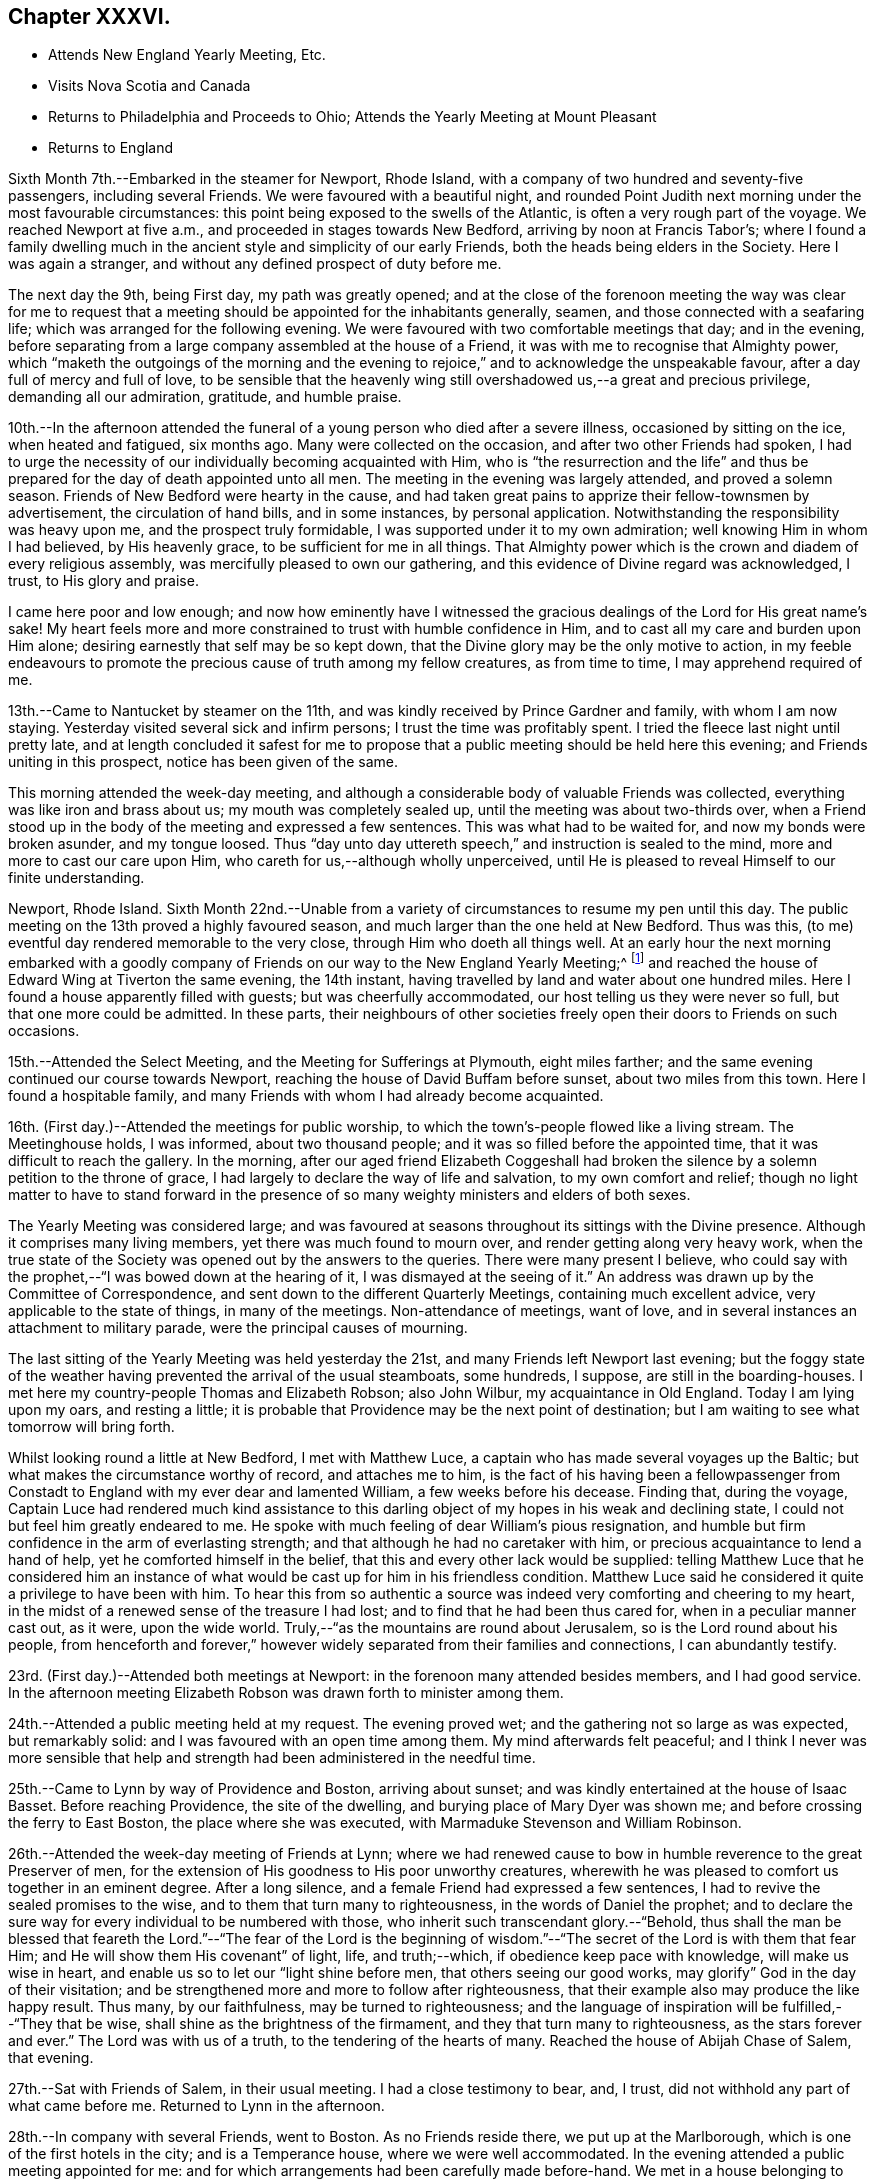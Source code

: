 == Chapter XXXVI.

[.chapter-synopsis]
* Attends New England Yearly Meeting, Etc.
* Visits Nova Scotia and Canada
* Returns to Philadelphia and Proceeds to Ohio; Attends the Yearly Meeting at Mount Pleasant
* Returns to England

Sixth Month 7th.--Embarked in the steamer for Newport, Rhode Island,
with a company of two hundred and seventy-five passengers, including several Friends.
We were favoured with a beautiful night,
and rounded Point Judith next morning under the most favourable circumstances:
this point being exposed to the swells of the Atlantic,
is often a very rough part of the voyage.
We reached Newport at five a.m., and proceeded in stages towards New Bedford,
arriving by noon at Francis Tabor`'s;
where I found a family dwelling much in the ancient
style and simplicity of our early Friends,
both the heads being elders in the Society.
Here I was again a stranger, and without any defined prospect of duty before me.

The next day the 9th, being First day, my path was greatly opened;
and at the close of the forenoon meeting the way was clear for me to request
that a meeting should be appointed for the inhabitants generally,
seamen, and those connected with a seafaring life;
which was arranged for the following evening.
We were favoured with two comfortable meetings that day; and in the evening,
before separating from a large company assembled at the house of a Friend,
it was with me to recognise that Almighty power,
which "`maketh the outgoings of the morning and the evening to
rejoice,`" and to acknowledge the unspeakable favour,
after a day full of mercy and full of love,
to be sensible that the heavenly wing still
overshadowed us,--a great and precious privilege,
demanding all our admiration, gratitude, and humble praise.

10th.--In the afternoon attended the funeral of
a young person who died after a severe illness,
occasioned by sitting on the ice, when heated and fatigued, six months ago.
Many were collected on the occasion, and after two other Friends had spoken,
I had to urge the necessity of our individually becoming acquainted with Him,
who is "`the resurrection and the life`" and thus be
prepared for the day of death appointed unto all men.
The meeting in the evening was largely attended, and proved a solemn season.
Friends of New Bedford were hearty in the cause,
and had taken great pains to apprize their fellow-townsmen by advertisement,
the circulation of hand bills, and in some instances, by personal application.
Notwithstanding the responsibility was heavy upon me, and the prospect truly formidable,
I was supported under it to my own admiration; well knowing Him in whom I had believed,
by His heavenly grace, to be sufficient for me in all things.
That Almighty power which is the crown and diadem of every religious assembly,
was mercifully pleased to own our gathering,
and this evidence of Divine regard was acknowledged, I trust, to His glory and praise.

I came here poor and low enough;
and now how eminently have I witnessed the gracious
dealings of the Lord for His great name`'s sake!
My heart feels more and more constrained to trust with humble confidence in Him,
and to cast all my care and burden upon Him alone;
desiring earnestly that self may be so kept down,
that the Divine glory may be the only motive to action,
in my feeble endeavours to promote the precious cause of truth among my fellow creatures,
as from time to time, I may apprehend required of me.

13th.--Came to Nantucket by steamer on the 11th,
and was kindly received by Prince Gardner and family, with whom I am now staying.
Yesterday visited several sick and infirm persons; I trust the time was profitably spent.
I tried the fleece last night until pretty late,
and at length concluded it safest for me to propose
that a public meeting should be held here this evening;
and Friends uniting in this prospect, notice has been given of the same.

This morning attended the week-day meeting,
and although a considerable body of valuable Friends was collected,
everything was like iron and brass about us; my mouth was completely sealed up,
until the meeting was about two-thirds over,
when a Friend stood up in the body of the meeting and expressed a few sentences.
This was what had to be waited for, and now my bonds were broken asunder,
and my tongue loosed.
Thus "`day unto day uttereth speech,`" and instruction is sealed to the mind,
more and more to cast our care upon Him, who careth for us,--although wholly unperceived,
until He is pleased to reveal Himself to our finite understanding.

Newport, Rhode Island.
Sixth Month 22nd.--Unable from a variety of circumstances to resume my pen until this day.
The public meeting on the 13th proved a highly favoured season,
and much larger than the one held at New Bedford.
Thus was this, (to me) eventful day rendered memorable to the very close,
through Him who doeth all things well.
At an early hour the next morning embarked with a goodly company of
Friends on our way to the New England Yearly Meeting;^
footnote:[Held at Newport, Rhode Island.]
and reached the house of Edward Wing at Tiverton the same evening, the 14th instant,
having travelled by land and water about one hundred miles.
Here I found a house apparently filled with guests; but was cheerfully accommodated,
our host telling us they were never so full, but that one more could be admitted.
In these parts,
their neighbours of other societies freely open their doors to Friends on such occasions.

15th.--Attended the Select Meeting, and the Meeting for Sufferings at Plymouth,
eight miles farther; and the same evening continued our course towards Newport,
reaching the house of David Buffam before sunset, about two miles from this town.
Here I found a hospitable family,
and many Friends with whom I had already become acquainted.

16th. (First day.)--Attended the meetings for public worship,
to which the town`'s-people flowed like a living stream.
The Meetinghouse holds, I was informed, about two thousand people;
and it was so filled before the appointed time,
that it was difficult to reach the gallery.
In the morning,
after our aged friend Elizabeth Coggeshall had broken
the silence by a solemn petition to the throne of grace,
I had largely to declare the way of life and salvation, to my own comfort and relief;
though no light matter to have to stand forward in the
presence of so many weighty ministers and elders of both sexes.

The Yearly Meeting was considered large;
and was favoured at seasons throughout its sittings with the Divine presence.
Although it comprises many living members, yet there was much found to mourn over,
and render getting along very heavy work,
when the true state of the Society was opened out by the answers to the queries.
There were many present I believe,
who could say with the prophet,--"`I was bowed down at the hearing of it,
I was dismayed at the seeing of it.`"
An address was drawn up by the Committee of Correspondence,
and sent down to the different Quarterly Meetings, containing much excellent advice,
very applicable to the state of things, in many of the meetings.
Non-attendance of meetings, want of love,
and in several instances an attachment to military parade,
were the principal causes of mourning.

The last sitting of the Yearly Meeting was held yesterday the 21st,
and many Friends left Newport last evening;
but the foggy state of the weather having prevented the arrival of the usual steamboats,
some hundreds, I suppose, are still in the boarding-houses.
I met here my country-people Thomas and Elizabeth Robson; also John Wilbur,
my acquaintance in Old England.
Today I am lying upon my oars, and resting a little;
it is probable that Providence may be the next point of destination;
but I am waiting to see what tomorrow will bring forth.

Whilst looking round a little at New Bedford, I met with Matthew Luce,
a captain who has made several voyages up the Baltic;
but what makes the circumstance worthy of record, and attaches me to him,
is the fact of his having been a fellowpassenger from Constadt
to England with my ever dear and lamented William,
a few weeks before his decease.
Finding that, during the voyage,
Captain Luce had rendered much kind assistance to this darling
object of my hopes in his weak and declining state,
I could not but feel him greatly endeared to me.
He spoke with much feeling of dear William`'s pious resignation,
and humble but firm confidence in the arm of everlasting strength;
and that although he had no caretaker with him,
or precious acquaintance to lend a hand of help, yet he comforted himself in the belief,
that this and every other lack would be supplied:
telling Matthew Luce that he considered him an instance of
what would be cast up for him in his friendless condition.
Matthew Luce said he considered it quite a privilege to have been with him.
To hear this from so authentic a source was
indeed very comforting and cheering to my heart,
in the midst of a renewed sense of the treasure I had lost;
and to find that he had been thus cared for, when in a peculiar manner cast out,
as it were, upon the wide world.
Truly,--"`as the mountains are round about Jerusalem,
so is the Lord round about his people,
from henceforth and forever,`" however widely
separated from their families and connections,
I can abundantly testify.

23rd. (First day.)--Attended both meetings at Newport:
in the forenoon many attended besides members, and I had good service.
In the afternoon meeting Elizabeth Robson was drawn forth to minister among them.

24th.--Attended a public meeting held at my request.
The evening proved wet; and the gathering not so large as was expected,
but remarkably solid: and I was favoured with an open time among them.
My mind afterwards felt peaceful;
and I think I never was more sensible that help and
strength had been administered in the needful time.

25th.--Came to Lynn by way of Providence and Boston, arriving about sunset;
and was kindly entertained at the house of Isaac Basset.
Before reaching Providence, the site of the dwelling,
and burying place of Mary Dyer was shown me;
and before crossing the ferry to East Boston, the place where she was executed,
with Marmaduke Stevenson and William Robinson.

26th.--Attended the week-day meeting of Friends at Lynn;
where we had renewed cause to bow in humble reverence to the great Preserver of men,
for the extension of His goodness to His poor unworthy creatures,
wherewith he was pleased to comfort us together in an eminent degree.
After a long silence, and a female Friend had expressed a few sentences,
I had to revive the sealed promises to the wise,
and to them that turn many to righteousness, in the words of Daniel the prophet;
and to declare the sure way for every individual to be numbered with those,
who inherit such transcendant glory.--"`Behold,
thus shall the man be blessed that feareth the Lord.`"--"`The fear of the Lord is
the beginning of wisdom.`"--"`The secret of the Lord is with them that fear Him;
and He will show them His covenant`" of light, life, and truth;--which,
if obedience keep pace with knowledge, will make us wise in heart,
and enable us so to let our "`light shine before men, that others seeing our good works,
may glorify`" God in the day of their visitation;
and be strengthened more and more to follow after righteousness,
that their example also may produce the like happy result.
Thus many, by our faithfulness, may be turned to righteousness;
and the language of inspiration will be fulfilled,--"`They that be wise,
shall shine as the brightness of the firmament, and they that turn many to righteousness,
as the stars forever and ever.`"
The Lord was with us of a truth, to the tendering of the hearts of many.
Reached the house of Abijah Chase of Salem, that evening.

27th.--Sat with Friends of Salem, in their usual meeting.
I had a close testimony to bear, and, I trust,
did not withhold any part of what came before me.
Returned to Lynn in the afternoon.

28th.--In company with several Friends, went to Boston.
As no Friends reside there, we put up at the Marlborough,
which is one of the first hotels in the city; and is a Temperance house,
where we were well accommodated.
In the evening attended a public meeting appointed for me:
and for which arrangements had been carefully made before-hand.
We met in a house belonging to Friends, nominally at half-past seven;
but it was much later before the meeting became tolerably settled.
I had largely to labour among them, but found it heavy work: J. D. Lang,
a Friend from the State of Maine, was present, and his company very acceptable to me,
though he sat by me in silence.

29th.--Returned as far as Providence, in company with W. Jenkins; and next day the 30th,
attended meetings there.
In the forenoon it was a dull season;--one of those when deep calleth unto deep.
E+++.+++ Robson was present, but both of us were silent.
The expectation of the people being too much upon the poor instruments,
was wholly disappointed, and found to end in vanity and vexation of spirit;
while we sat as fools among them: I would that this might operate as a sign,
that man can of himself do nothing.

In the afternoon a public meeting was appointed for Elizabeth Robson,
and good attendance given: E. R. had the whole weight of the service;
and was helped through to my admiration and rejoicing.
The day altogether was one that confirmed me in my belief of the
sympathy and fellow-feeling of the living members of the one body.
In the morning we shared the humiliating but wholesome season together;
and in the afternoon were favoured to share in the love of the Master,
which flowed to both in an encouraging manner.
Before E. R. had uttered one word, I believe I could have foretold what she would say;
such is the fellowship of the gospel flowing from the one holy Head:
and how precious is this unity, in the one Spirit,
even as we are called in the one hope of our calling,--
in the one faith and baptism of the same gracious Lord.
It was a highly favoured meeting.

Seventh Month 1st.--Was conveyed by W. Jenkins as far as New Bedford;
and on the 2nd embarked in the steamer for Nantucket to attend the Quarterly Meeting.
Near one hundred Friends in company arrived the same afternoon.

3rd.--Attended the Select Meeting, which was a low time;
in which I had to speak of the awful responsibility attaching
to those in the stations of ministers and elders:
and to warn those present, of a day of farther trial awaiting our Society; which,
from its nearer approximation to the world,
would have more difficulty to maintain its standing, than in former instances,
when Friends, like Israel of old, dwelt more alone.

In the afternoon attended the funeral of a young man
whom I had seen on his dying bed when last here.

4th.--The meeting for worship was held, and several searching testimonies were borne,
in which a warning voice went forth to the young people.
The business of the Quarterly Meeting was completed the same day.
Returned to Providence next day.

7th. (First day.)--Attended both meetings, in which I had some service.

8th.--Had a public meeting with the inhabitants.
It was not large, but proved a very solemn and favoured time.
Few, I believe, were present,
but such as had something of the true hunger begotten in them;
and I trust that these were fed with food convenient for them.
The Lord was my helper, in humble thankfulness be it spoken.

On reaching this place on the 5th,
I received accounts of the declining health of my dear Charles.
I trust that these things, although deeply painful, may not be suffered to trouble me,
nor hinder the service of the blessed Master;
but rather have a tendency to promote His cause, by keeping me clothed with humility,
and watchful towards Him in His fear and in His love;
who so often filleth my heart with His praise.

10th.--In company with Anna A. Jenkins,
attended the meeting at a public school belonging to Friends,
and had some counsel to offer, which perhaps might hurt neither teachers nor scholars.

11th.--Shortly after the week-day meeting gathered, a thunder-storm came on,
and lasted for some time in a very awful manner,
doing considerable damage in the neighbourhood.
Had some service of an encouraging nature to the little ones.
In the evening, at a public meeting held in a Temperance boarding house.
It was well attended, and proved a comforting season,
although commenced under feelings of much strippedness.
Some sailors were present, and many of the wives and connections of seafaring men.

12th.--Accompanied by Reuben Peckham proceeded to Lynn.

14th. (First day.)--Had a public meeting in the evening,
which was well attended and proved an open time; utterance being freely given.
It was cause of thankfulness with me, and the more so,
as I had felt unwell during the afternoon,
and for a time had been doubtful whether I could attend the meeting.
But my gracious Master was pleased not only to raise me up for the work,
but abundantly to strengthen and furnish for it,
beyond what has often been vouchsafed to me.

17th.--Reached Portland by six o`'clock a.m., accompanied by Samuel Boyce.
Arrangements were immediately made for holding a public meeting that evening.
It was smaller than anticipated, but on the whole was a solid comfortable season.
I found it very hard and exercising work to bear a testimony to the Truth,
under existing circumstances at this place.
Lodged at Peter Neild`'s, expecting to leave in the morning,
but on rising did not feel satisfied without sitting
with Friends of Portland in their own meeting,
although most of them had attended the public meeting.

18th.--Attended the meeting, which was small.
After a plain stranger Friend had twice said a few words, I was opened out amongst them,
to my own peace of mind, though in much plainness of speech.

19th--Left early by stage for North Berwick, passing in the course of the day,
a large Shaker`'s settlement, and were favoured to reach the house of John D. Lang,
the same evening.
Since being in Portland my mind has been much turned
towards an infant people residing in Nova Scotia,
who make profession with us;
and I felt freedom to make several inquiries as to the best mode of getting there;
but did not see how I could proceed farther without a suitable companion.
At one time, I intended passing through North Berwick,
and endeavouring to reach Newbury Port the same night,
but not feeling quite easy to do this, I concluded to stop there accordingly.

The next day, the 20th,
I found that J. D. Lang had been looking towards
visiting Nova Scotia in the fall of the year,
and had a certificate from his Monthly Meeting, granted some months ago,
still in his possession.
It soon appeared that he had given up to accompany me.
To myself this was a confirming evidence that my going
to Nova Scotia was in the ordering of the great Master,
who had thus led me in a way that I knew not, and in paths that I had not heard of,
to a companion of his own choosing; of whose intentions,
and having a certificate in readiness, I had not had the slightest intimation.
Our hearts in this thing soon became as the heart of one man,
bound together in the bonds of the everlasting gospel.

J+++.+++ D. L. accompanied us to Newbury Port,
where efforts were made to arrange for a public meeting to be held the next day;
but it appeared that so many meetings of the
Universalists and Methodists would occur that day,
that it would be unwise to attempt it, however much desired.
As I had done all that I could to obtain a meeting with the inhabitants of this port,
having purposely come about eighty miles to the place, my mind felt easy on the subject.

21st.--Attended the meeting at West Newbury where the neighbours came in,
and a comfortable season was vouchsafed to us.
In the afternoon travelled about twenty-eight miles to Lynn,
and reached the house of Isaac Basset in good and I trust in safe keeping.
The next day took leave of J. D. Lang and went to Providence.

24th.--Attended the Monthly Meeting,
in which I had to bear testimony to the ample and
simple means for salvation bestowed on every mortal,
through Christ the Saviour, who died that we might live.
In the evening went by railroad to Stonington, and there embarked in the steamboat,
with two hundred and seventy-five passengers for New York.

25th.--Arrived at John Clapp`'s in good time this morning,
and after attending to some needful arrangements, left the city the same day,
via Providence and Lynn to Boston, where we arrived on the 27th,
and prepared to embark in the Boundary sailing-packet for East Port,
which is the boundary port of the United States, my friend J. D. Lang having arrived.

Left Boston on the 28th,
and entered the passage towards East Port on the 30th.
Saw several Indians in their canoes fishing,
as we entered the Narrows.
In the hope of meeting the steamboat on her way from East Port to St. John`'s,
in the British province of New Brunswick, had our luggage prepared and brought on deck.
The paddle of the steamer was heard for some time before she could be seen,
the fog was so dense; but her captain told me afterwards,
that he saw our mast-heads above the fog, and had steered for us.
We got safely on board the steamer, to my rejoicing,
having scarcely ever been more uncomfortable, or suffered more for want of rest,
than while in this packet.
Reached the city of St. John`'s the same evening.
Here we found two members, and several more or less connected with the Society,
in all about twenty persons, with whom we had a sitting.
My companion broke the silence, and we were afterwards favoured with an open time.
I trust that some were encouraged to hold on their way, and the lukewarm and indifferent,
as well as those who had been wholly neglecting the Lord`'s talent,
were warned and entreated to avail themselves of their day of visitation.
Returned to the steamer, and started at midnight for Windsor, in Nova Scotia.
Arrived there early next day, and proceeded by stage to Halifax,
which we reached the same night, the 31st.

Eighth Month 2nd.--Having secured places to Picton yesterday at an early hour,
this morning repaired to the coach office, and found that instead of a covered carriage,
an open wagon was provided for our conveyance,
and this to all appearance very unequal to the journey.
After crossing the water by steam to Dartmouth, we mounted our vehicle,
and proceeded much better than we had calculated on,
through a very rough and uncultivated country.
The roads were in fair order,
and small detachments of a British regiment were employed for their farther improvement.
On reaching the first station, twenty miles distant, we found to our great mortification,
that at least one of the horses had to continue at its post,
though perhaps changed to another position in the team.
Lodged for the night at Truro, a pleasant country village.
Reached the neighbourhood of Picton next day, and when within three miles of the town,
a Friend seeing our garb as we passed, came out of his shop by the way side to greet us.
This was James Kitching; and we had intended stopping at the house of his brother,
some distance further on: but finding that he was from home,
we at once concluded to accept the hearty invitation of J. K., whose cottage was hard by.
The father of our host,
who made one of this large family and their apprentices in the shoe-making business,
was originally a member of Society,
and had emigrated from Whitehaven seventeen years ago.
In the evening after a portion of the scriptures was read,
we had a religious opportunity with the family, and were comforted together.

4th.--Sat down with the little remnant that meet
regularly at J. Kitching`'s. Several persons attended,
until every seat was occupied.
Notwithstanding there was a precious seed in this company,
we found it hard work to wrestle against those who are
making only a lifeless profession of the Truth,
and are led away by the pursuit of the perishing things of this world,
to the neglect of those which are of eternal consequence.
It was however a season, in which the Lord`'s faithful children were contrited together.

In the evening attended a public meeting in the
meetinghouse of the Seceders from the Scotch kirk,
for which arrangements had been made the day before.
For some time it was heavy work to labour amongst them, but towards the latter part,
the blessed Truth had the dominion; and although some went out,
yet a number of the weightier spirits seemed loath to separate
from under the precious covering that prevailed.

5th.--Early in the morning the stage stopped to take us up,
when we took leave of this family, who had become dear to us in the love of the gospel.
J+++.+++ Kitching accompanied us the first stage, where we breakfasted; and before separating,
we were refreshed together in that love which makes one in the Lord.
Travelled hard till nightfall, and got to Halifax by one p.m. the next day.
The 6th, having previously engaged horses, after dining on wild raspberries and milk,
we resumed our journey in an open wagon, and reached Windsor about midnight;
not without difficulty procuring a lodging place,
many persons having arrived to embark in the same
steamer with ourselves on the following day.
We had been travelling nineteen hours.
After it became dark, about fifteen miles from Windsor,
we found that a bridge over which we had to pass, was broken up and impassable.
As we drew near it, we were hailed by two negroes, who told us we could not go that way,
but must drive through the water, across which they had themselves waded.
These men were on their way to Halifax, and had it not been for them,
we must have been quite at a loss how to dispose of ourselves for the night.
My companion J. D. Lang, to lighten the wagon we rode in,
had at the last halting place agreed to join
another traveller who had overtaken us in a gig,
and like ourselves was going to Windsor.
As we were then in advance of the gig,
we waited on that side of the water till they came up,
as they were equally strangers to the state of the bridge;
and in due time we drove through the water in company.
I thought the Divine arm was in this thing.

7th.--Left Windsor in good time, but our progress was greatly retarded,
by having to take in tow a vessel, which had only just been launched.
Soon after ten at night,
the fog became so dense as to oblige us to anchor until day-light,
when we again pursued our way, still towing the other vessel,
and reached the town called St. Johns, by ten o`'clock a.m.,
of the 8th. We were kindly received at our former quarters,
and arrangements were immediately commenced to procure
a meeting with the inhabitants the same evening:
the Wesleyan Methodist meetinghouse was cheerfully granted for the purpose.
At the first collecting of this meeting, things appeared not a little discouraging;
but before its conclusion our compassionate Lord condescended
to magnify His power amongst us in a remarkable manner,
and to own it with the life-giving influence of His heavenly presence.

9th.--Early this morning we again embarked in the
steamer for Annapolis on the other side of the bay,
touching at the village of Digby by the way.
About twenty-five miles farther is Annapolis,
where we were favoured to land safely that afternoon.
This neighbourhood and for many miles up the river, is thickly studded with farm-houses,
at the foot of a high mountain.
On landing we were met by an individual connected with Friends,
who eventually took us to his residence, about fourteen miles up the country.

10th.--In the evening attended a public meeting
in the Wesleyan meetinghouse at Bridgetown:
being a Seventh day, and the hay-harvest in progress, it was small;
but a comfortable season was vouchsafed,
and the blessed Truth was freely declared to the people.

11th. (First Day.)--Rising early, we crossed the North Mountain to Chute`'s Cove,
where a number of people were collected, some of whom profess with us.
Both my companion and myself had a searching testimony to bear among the latter,
and an awakening one also to others present, amongst whom were some tender spirits.
As another meeting had been appointed to be held at Bridgetown that afternoon,
there was but little more time than was necessary to take some refreshment,
and again to cross the mountain.
This was heavy work for both man and beast,
as the road in many places lay over steep bare rocks,
where it was difficult for the horse to obtain foot-hold.
The distance is said to be eight miles; but it took us three hours to perform it.
We were favoured to arrive in time for the meeting,
for which the use of the Baptist meetinghouse had been granted:
this proved the largest meeting we had in these parts,
and was mercifully owned by the Master`'s presence.
Both J. D. Lang and myself had largely to declare the word among them,
and I believe we both felt peaceful minds afterwards.

12th.--Returned to Annapolis by stage, which was merely an open wagon.
We soon found there was no probability of the people being collected,
so as to hold a meeting to profit,
as they were fully engaged in the fields with their harvest;
and to many of them it would have been difficult to convey the requisite information.

13th.--At two a.m. went on board the steamer,
not inappropriately called The Maid of the Mist,
on account of the misty atmosphere of the bay.
After touching at Digby,
where we waited an hour and a half before the mail-bags were given out,
we had to make a considerable round to take in tow a new vessel;
but on reaching the point, we had the mortification to find she was not yet launched,
and we should have to wait in an exposed situation until high-water,
then six hours distant.
Every appeal to the captain,
and even the threatening of a lawyer passenger were disregarded,
so that instead of getting to '`St. Johns`' by nine in the morning,
it was not till long after sunset that we entered the harbour.

14th.--Took passage in the same comfortless boat to East Port, State of Maine;
here our luggage was slightly examined, as coming from a foreign country.
Went forward again by stage to Bangor, on the Penobscott river;
thence by steamer to Portland on the 16th;
and finally reached the house of my dear companion J. D. Lang, at North Berwick,
on the 17th, I trust with feelings of thankfulness for the many
deliverances we had witnessed in the course of our journey.
A considerable quantity of religious tracts, and the writings of Friends were circulated,
and in some instances deposited as libraries, along our route.

18th. (First Day.)--At the meeting at North Berwick,
to which several seeking people came; we were favoured with a blessed season.
In the afternoon attended a funeral at Dover, thirteen miles distant.
The meeting was not held at the regular place, but at the house of the deceased.

20th.--Attended the Monthly Meeting at Dover.
The meeting for worship was a heavy season,
as when "`death is in the pot;`" the one succeeding it was equally painful.

21st.--Attended the Dover Select Meeting.
We sat long in a low state, as in the deeps;
when it was with me to break the silence with this language,--"`Awake, O! north wind,
and come, thou south; blow upon my garden, that the spices thereof may flow out.
Let my beloved come into his garden,
and eat his pleasant fruits;`" endeavouring to show the necessity of our
being willing to pass through that stripped wintry state,
in which nothing can live that is not of the Lord`'s planting,
and which can prepare our hearts to bring forth fruit,
such as the beloved of our souls delighteth in.
Several others spoke to the edification of the meeting.
The Quarterly Meeting commenced with a large meeting for worship,
in which I had some labour: it was the first yet held in a new meetinghouse.

22nd.--Feeling bound to attend the Ohio Yearly Meeting,
and having the opportunity of accompanying William Deweese, we set out together this day,
and reached New York on the 25th;
the latter part of the journey in the steamer Lexington.
I was no stranger to the character of this vessel,
and had on a former occasion avoided travelling by her; but now I had no time to lose,
and trusting in that Almighty power, which has so often been my preserver,
we were favoured to reach New York without accident.
Here I found distressing accounts from my family.
In addition to the continued indisposition of dear Charles,
it appears that the health of my eldest son Joshua had so much declined,
as to oblige him to return to England.
I cannot but feel tried under this increased affliction,
but I desire to be resigned to the will of my heavenly Father,
in the belief that he doth indeed not willingly afflict the children of men.
Attended the forenoon meeting for worship,
and was strengthened to declare among them the way of salvation from sin.

On the 26th, we reached the house of my kind friend Ellis Yarnall of Philadelphia.
Whilst here, I felt best satisfied to write to my children,
holding out the probability of my returning to England after the Ohio Yearly Meeting,
if the way should appear to open for this measure with clearness.
Reached Harrisburgh, the capital of the State of Pennsylvania, the next day,
and from this place proceeded by packet drawn by three horses on the Pennsylvania canal,
along the beautiful valleys of the Allegany mountains,
eventually crossing the Susquehanna river by a long and well constructed bridge.
Beyond Lewistown the valleys become wider and better cultivated,
and the general appearance of things strikingly different to
what we had lately seen in the State of Maine,
in New Brunswick, and Nova Scotia.

28th.--After a night disturbed by passing many locks,
we are still winding our way through beautiful valleys,
backed although rather more distantly by well-wooded mountains.
Have employed the interval of leisure in bringing up my
journal which had fallen into arrear,
believing that I shall not soon have a more favourable opportunity.

On the 29th reached Hollydaysville, where the railway over the Allegany mountains begins.
Drawn sometimes by locomotive, at others by stationary engines, then by horses,
and eventually descended an incline, and again proceeded by canal to Pittsburgh.
From this town we proceeded by steamer along the Ohio river to Mount Pleasant,
where we arrived on the 1st of Ninth Month.
The Yearly Meeting is held here.

Ninth Month 2nd.--The Yearly Meeting at large commenced, when my certificates were read,
and I had to give the meeting some account of the Lord`'s merciful dealings with me.
The Yearly Meeting ended on the 7th, and was favoured to its close with great solemnity.
In the last sitting of the Select Meeting,
I had some remarks to make on the great responsibility of those in the station of elders,
who, if not anointed from on high,
are incapable of discerning from whence the ministry proceeds; and to add my belief,
that there is a ministry growing in the Society, which, if not checked,
would fill the minds of the hearers with things like "`the abomination of
desolation,`" spoken of by the prophet,--that would stand in the holy place,
where it ought not,--in the place of vital religion,--and would make
truly desolate and destitute of the presence of the Lord.
It was the elders of Ephesus who were sent for, and charged to take heed to themselves,
and to the flock, by the great apostle.
Set out the same evening in company with several Friends,
on my return towards Philadelphia, which we reached on the 12th,
after a fatiguing journey.

15th. (First day.)--In the forenoon meeting I was
largely engaged in declaring the blessed Truth.
I had taken cold, and my cough troubled me during the early part of the meeting;
but on standing up, to my admiration, it was no more felt.
During the silent part of the meeting, it had been suggested to me,
when in expectation of having to speak,
that it would be in vain to attempt it on account of my cough,
which would be immediately excited by raising my voice;
but this I believe to have been the work of the enemy, who was a liar from the beginning;
for I stood long without once coughing, to my own great relief.

16th.--Went to Burlington, and spent the night at the house of dear S. and R. Grellet.
In the evening many Friends came in;
and we were comforted together by the life-giving presence of the gracious Master.

22nd. (First day.)--In the forenoon my mouth was opened,
and my heart enlarged to declare, in the love of the gospel,
the new and only way to the everlasting kingdom.
In the afternoon, silent.

25th.--At a marriage in Twelfth Street meetinghouse, Philadelphia,
which was numerously attended by the public;
I was strengthened to declare the day of the Lord amongst them,
and to show that it is not to the mighty or the noble, not to the wise or the prudent,
that the things of the heavenly kingdom are revealed; but to the weak and despised,
to the unassuming and childlike:
rehearsing the beautiful and instructive acknowledgment
of our blessed Saviour,--"`I thank thee,
O! Father, Lord of heaven and earth,
that thou hast hid these things from the wise and prudent,
and hast revealed them unto babes: even so, Father, for so it seemed good in thy sight.`"

26th.--Took leave of Friends as extensively as time and circumstances would permit;
and the next day proceeded to New York.
Here I examined the British Queen steamer, and the Mediator packet ship; and concluded,
for various reasons, to take passage in the latter.

Tenth Month 1st.--Finally embarked for England.
Several kind friends accompanied us as far as the vessel was towed out to sea,
returning with the steamer.
Forty passengers were on board, twenty of whom are in the cabin.
May the Lord preserve me in watchfulness and prayer amongst them.
We were favoured to get sight of the Scilly Islands on the sixteenth day,
when the wind changed and blew strong from the eastward,
so that we did not anchor on the Mother Bank till the 23rd instant.
The company on board proved one of the most agreeable that has ever fallen to my lot.

Left the vessel at Portsmouth,
and after writing to inquire where the wreck of my family were sojourning,
crossed the Isle of Wight to Niton,
where I was comforted by the particulars I gleaned of the close of my precious William;
and I had an opportunity of acknowledging personally,
the Christian kindness of several whose hearts had been
opened to administer to the comfort of his last days.
Spent a solitary evening at the hotel,
and occupied the chamber whence his immortal spirit had returned unto God who gave it,
purified I humbly trust, through the blood of Jesus,
and prepared for an admittance into the everlasting kingdom.
